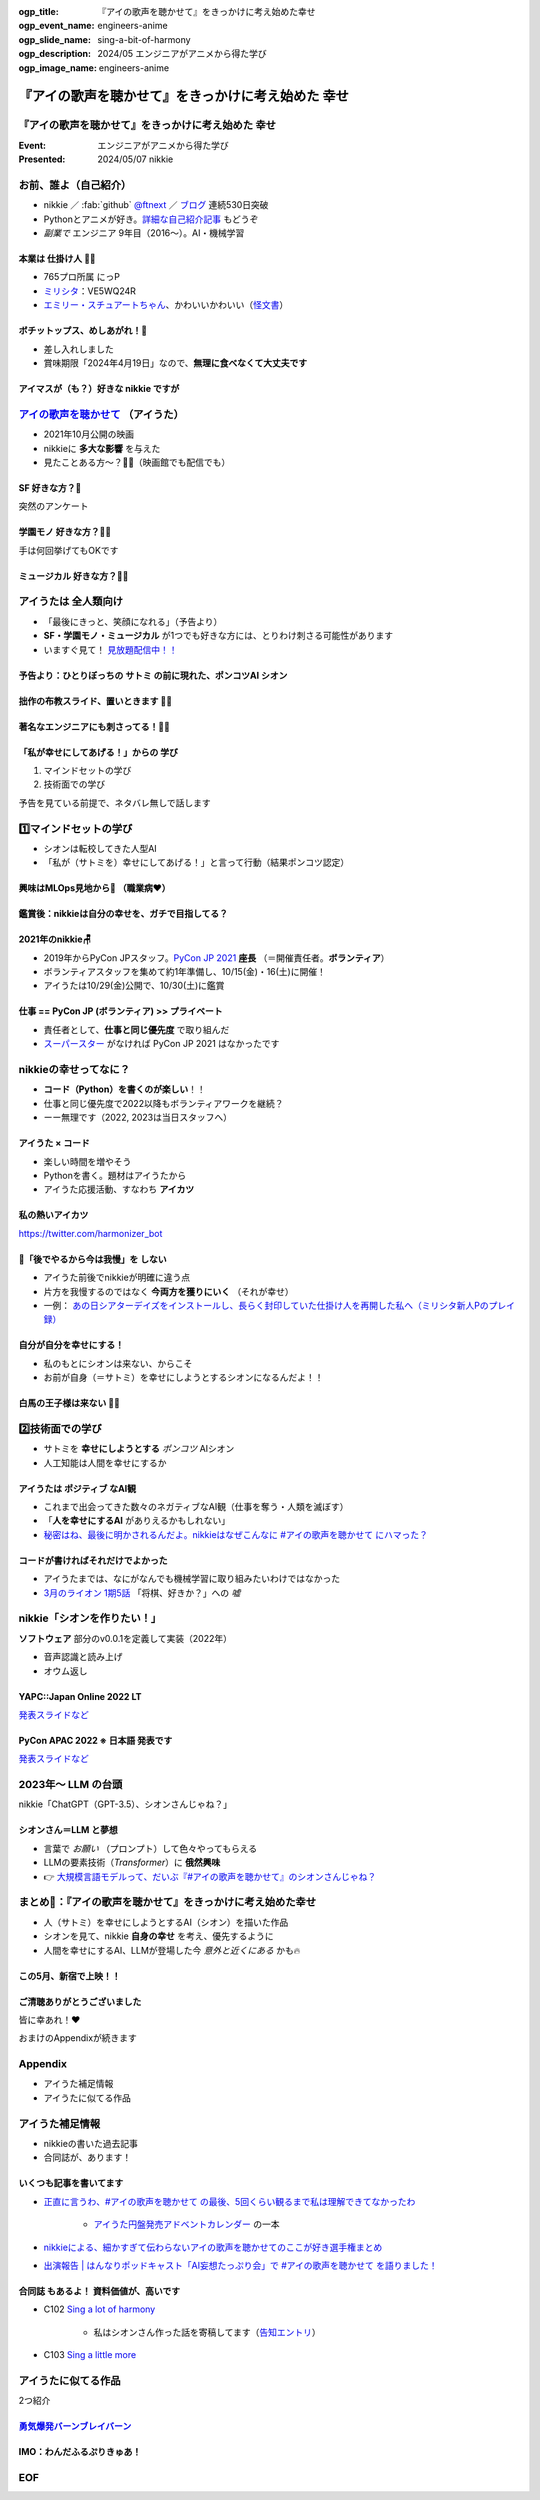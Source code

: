 :ogp_title: 『アイの歌声を聴かせて』をきっかけに考え始めた幸せ
:ogp_event_name: engineers-anime
:ogp_slide_name: sing-a-bit-of-harmony
:ogp_description: 2024/05 エンジニアがアニメから得た学び
:ogp_image_name: engineers-anime

======================================================================
『アイの歌声を聴かせて』をきっかけに考え始めた **幸せ**
======================================================================

『アイの歌声を聴かせて』をきっかけに考え始めた **幸せ**
======================================================================

:Event: エンジニアがアニメから得た学び
:Presented: 2024/05/07 nikkie

お前、誰よ（自己紹介）
======================================================================

* nikkie ／ :fab:`github` `@ftnext <https://github.com/ftnext>`__ ／ `ブログ <https://nikkie-ftnext.hatenablog.com/>`__ 連続530日突破
* Pythonとアニメが好き。`詳細な自己紹介記事 <https://nikkie-ftnext.hatenablog.com/entry/self-introduction-as-anime-fan-202405>`__ もどうぞ
* *副業で* エンジニア 9年目（2016〜）。AI・機械学習

本業は **仕掛け人** 🏃‍♂️
--------------------------------------------------

* 765プロ所属 にっP
* `ミリシタ <https://millionlive-theaterdays.idolmaster-official.jp/>`__：VE5WQ24R
* `エミリー・スチュアートちゃん <https://millionlive-theaterdays.idolmaster-official.jp/idol/emily/>`__、かわいいかわいい（`怪文書 <https://nikkie-ftnext.hatenablog.com/entry/happy-birthday-emily-chang-2024>`__）

.. revealjs-break::
    :notitle:

.. raw:: html

    <blockquote class="twitter-tweet" data-lang="ja" data-align="center" data-dnt="true"><p lang="ja" dir="ltr">✨🎶販売開始🎶✨<br>━━━━━━━━━━━<br><br>『アイドルマスター ミリオンライブ！』<br>オリジナルポテトチップス🥔<br><br>「Starlight Melody」プロデュース‼<br>コラボ限定オリジナル衣装のセットです👗✨<br><br>🛒湖池屋オンラインショップで販売中🛒<a href="https://twitter.com/hashtag/%E3%83%9D%E3%83%81%E3%83%83%E3%83%88%E3%83%83%E3%83%97%E3%82%B9%E3%82%81%E3%81%97%E3%81%82%E3%81%8C%E3%82%8C?src=hash&amp;ref_src=twsrc%5Etfw">#ポチットップスめしあがれ</a>　<a href="https://twitter.com/hashtag/%E3%83%9F%E3%83%AA%E3%82%AA%E3%83%B3%E3%83%A9%E3%82%A4%E3%83%96?src=hash&amp;ref_src=twsrc%5Etfw">#ミリオンライブ</a><a href="https://twitter.com/hashtag/%E6%B9%96%E6%B1%A0%E5%B1%8B?src=hash&amp;ref_src=twsrc%5Etfw">#湖池屋</a></p>&mdash; 湖池屋 コイケヤ【公式】 (@koikeya_cp) <a href="https://twitter.com/koikeya_cp/status/1721361768168235346?ref_src=twsrc%5Etfw">2023年11月6日</a></blockquote> <script async src="https://platform.twitter.com/widgets.js" charset="utf-8"></script>

ボチットップス、めしあがれ！🥔
--------------------------------------------------

* 差し入れしました
* 賞味期限「2024年4月19日」なので、**無理に食べなくて大丈夫です**

アイマスが（も？）好きな nikkie ですが
--------------------------------------------------

`アイの歌声を聴かせて <https://ainouta.jp/>`__ （アイうた）
======================================================================

* 2021年10月公開の映画
* nikkieに **多大な影響** を与えた
* 見たことある方〜？🙋‍♂️（映画館でも配信でも）

**SF** 好きな方？🙋
--------------------------------------------------

突然のアンケート

**学園モノ** 好きな方？🙋‍♂️
--------------------------------------------------

手は何回挙げてもOKです

**ミュージカル** 好きな方？🙋‍♀️
--------------------------------------------------

アイうたは **全人類向け**
======================================================================

* 「最後にきっと、笑顔になれる」（予告より）
* **SF・学園モノ・ミュージカル** が1つでも好きな方には、とりわけ刺さる可能性があります
* いますぐ見て！ `見放題配信中！！ <https://ainouta.jp/ondemand.html>`__

予告より：ひとりぼっちの **サトミ** の前に現れた、ポンコツAI **シオン**
--------------------------------------------------------------------------------

.. raw:: html

    <iframe width="560" height="315" src="https://www.youtube-nocookie.com/embed/2j2CQBk8uWM?si=ypJvh7LSgh0-fRBr" title="YouTube video player" frameborder="0" allow="accelerometer; autoplay; clipboard-write; encrypted-media; gyroscope; picture-in-picture; web-share" referrerpolicy="strict-origin-when-cross-origin" allowfullscreen></iframe>

拙作の布教スライド、置いときます 🏃‍♂️
--------------------------------------------------

.. raw:: html

    <iframe width="800" height="480" src="https://ftnext.github.io/2021_slides/ainouta/recommend_as_best.html"
        title="アイうたはいいぞ"></iframe>

著名なエンジニアにも刺さってる！🏃‍♂️
--------------------------------------------------

.. raw:: html

    <blockquote class="twitter-tweet" data-lang="ja" data-align="center" data-dnt="true"><p lang="ja" dir="ltr">「アイの歌声を聴かせて」観てきた。<br>最高だった。最高レベルのSF作品だった。<br>「すぐ隣にいる近未来」っていう世界観だけでも大好きなのに、もうなんというか上手く言い表わせない。<br>とにかくテクノロジーが健気なんだ。俺が言いたいのはそれだけだ。<br><br>本当に素晴らしいのに上映数が少ないのが謎。</p>&mdash; ミノ駆動 (@MinoDriven) <a href="https://twitter.com/MinoDriven/status/1467453679179800576?ref_src=twsrc%5Etfw">2021年12月5日</a></blockquote>

.. revealjs-break::

.. raw:: html

    <blockquote class="twitter-tweet" data-lang="ja" data-align="center" data-dnt="true"><p lang="ja" dir="ltr">こにふぁーさんとも話したのですが「アイの歌声を聴かせて」、とにかく周囲のエンジニアの評判が高い。徹底したエンタメとしての面白さが突き抜けていますが、それに加えて「とにかく練られている」「全てが丁寧」「神が細部に宿る」的なプロの仕事としてみんな尊敬＆大好きな印象。</p>&mdash; GO (@go0517go) <a href="https://twitter.com/go0517go/status/1483463918563790849?ref_src=twsrc%5Etfw">2022年1月18日</a></blockquote>

「私が幸せにしてあげる！」からの **学び**
------------------------------------------------------------

1. マインドセットの学び
2. 技術面での学び

予告を見ている前提で、ネタバレ無しで話します

1️⃣マインドセットの学び
======================================================================

* シオンは転校してきた人型AI
* 「私が（サトミを）幸せにしてあげる！」と言って行動（結果ポンコツ認定）

興味はMLOps見地から👀 （職業病❤️）
--------------------------------------------------

.. raw:: html

    <blockquote class="twitter-tweet" data-conversation="none" data-lang="ja" data-align="center" data-dnt="true"><p lang="ja" dir="ltr">私の <a href="https://twitter.com/hashtag/%E3%82%A2%E3%82%A4%E3%81%AE%E6%AD%8C%E5%A3%B0%E3%82%92%E8%81%B4%E3%81%84%E3%81%9F%E7%90%86%E7%94%B1?src=hash&amp;ref_src=twsrc%5Etfw">#アイの歌声を聴いた理由</a> 皆さんと全然違うと思うんですよね笑<a href="https://t.co/pvtkCawzxi">https://t.co/pvtkCawzxi</a><br>「ポンコツAI シオンの秘密ってなんだろう？　むしろMLOps的には、ポンコツAIなのにリリースした意思決定やパイプラインの実装が、私、気になります！」<br><br>当初の理由はどこへやら、幸せになれるので観てます</p>&mdash; nikkie / にっきー (@ftnext) <a href="https://twitter.com/ftnext/status/1483070460812476419?ref_src=twsrc%5Etfw">2022年1月17日</a></blockquote>

鑑賞後：nikkieは自分の幸せを、ガチで目指してる？
--------------------------------------------------

.. raw:: html

    <blockquote class="twitter-tweet" data-lang="ja" data-align="center" data-dnt="true"><p lang="ja" dir="ltr">「サトミを幸せにしてあげる！」<br>予告にも出てくるこのフレーズが脳裏に刻まれた感じです。<br><br>幸せになりたいというのは誰しも思うところだと思いますが、私はそこをガチで目指す行動をしているのかなと。プラチナエンドも想起しました<br><br>映画『アイの歌声を聴かせて』予告編①<a href="https://t.co/SYJ6Z0ArEl">https://t.co/SYJ6Z0ArEl</a></p>&mdash; nikkie / にっきー (@ftnext) <a href="https://twitter.com/ftnext/status/1454441273062924292?ref_src=twsrc%5Etfw">2021年10月30日</a></blockquote> 

2021年のnikkie🪑
--------------------------------------------------

* 2019年からPyCon JPスタッフ。`PyCon JP 2021 <https://2021.pycon.jp/>`__ **座長** （＝開催責任者。**ボランティア**）
* ボランティアスタッフを集めて約1年準備し、10/15(金)・16(土)に開催！
* アイうたは10/29(金)公開で、10/30(土)に鑑賞

仕事 == PyCon JP (ボランティア) >> プライベート
--------------------------------------------------

.. https://twitter.com/ftnext/status/1455514202018172928
.. 1年経って https://twitter.com/ftnext/status/1581666843361652736

* 責任者として、**仕事と同じ優先度** で取り組んだ
* `スーパースター <https://www.lovelive-anime.jp/yuigaoka/story/tv1st.php>`__ がなければ PyCon JP 2021 はなかったです

nikkieの幸せってなに？
======================================================================

* **コード（Python）を書くのが楽しい**！！
* 仕事と同じ優先度で2022以降もボランティアワークを継続？
* ーー無理です（2022, 2023は当日スタッフへ）

アイうた × コード
--------------------------------------------------

* 楽しい時間を増やそう
* Pythonを書く。題材はアイうたから
* アイうた応援活動、すなわち **アイカツ**

私の熱いアイカツ
--------------------------------------------------

.. raw:: html

    <iframe width="800" height="480" src="https://ftnext.github.io/2021_slides/pycon_shizu_lt/enjoy_favorite_anime_with_python.html"
        title="Pythonと一緒に！ 好きなアニメ映画のファン活動"></iframe>

.. revealjs-break::

.. raw:: html

    <iframe width="800" height="480" src="https://ftnext.github.io/2022_slides/rakus_May_serverless/sing_a_bot_of_harmony.html#/1"
        title="「お役立ち Twitter Bot を作りながら学ぶ AWS ドリル」を元に作ったBotを紹介します"></iframe>

https://twitter.com/harmonizer_bot

📌「後でやるから今は我慢」を **しない**
--------------------------------------------------

* アイうた前後でnikkieが明確に違う点
* 片方を我慢するのではなく **今両方を獲りにいく** （それが幸せ）
* 一例： `あの日シアターデイズをインストールし、長らく封印していた仕掛け人を再開した私へ（ミリシタ新人Pのプレイ録） <https://nikkie-ftnext.hatenablog.com/entry/idol-master-million-live-theater-days-beginner-202311>`__

自分が自分を幸せにする！
--------------------------------------------------

* 私のもとにシオンは来ない、からこそ
* お前が自身（＝サトミ）を幸せにしようとするシオンになるんだよ！！

白馬の王子様は来ない 🏃‍♂️
--------------------------------------------------

.. raw:: html

    <iframe class="speakerdeck-iframe" style="border: 0px; background: rgba(0, 0, 0, 0.1) padding-box; margin: 0px; padding: 0px; border-radius: 6px; box-shadow: rgba(0, 0, 0, 0.2) 0px 5px 40px; width: 100%; height: auto; aspect-ratio: 560 / 315;" frameborder="0" src="https://speakerdeck.com/player/e327d4e67f444671b0e766706fa0aa9f?slide=17" title="失敗から学ぶ 技術的負債との正しい歩き方 / learn from predecessors" allowfullscreen="true" data-ratio="1.7777777777777777"></iframe>

2️⃣技術面での学び
======================================================================

* サトミを **幸せにしようとする** *ポンコツ* AIシオン
* 人工知能は人間を幸せにするか

アイうたは **ポジティブ** なAI観
--------------------------------------------------

* これまで出会ってきた数々のネガティブなAI観（仕事を奪う・人類を滅ぼす）
* 「**人を幸せにするAI** がありえるかもしれない」
* `秘密はね、最後に明かされるんだよ。nikkieはなぜこんなに #アイの歌声を聴かせて にハマった？ <https://nikkie-ftnext.hatenablog.com/entry/why-aiuta-is-awesome-for-me>`__

コードが書ければそれだけでよかった
--------------------------------------------------

* アイうたまでは、なにがなんでも機械学習に取り組みたいわけではなかった
* `3月のライオン 1期5話 <https://3lion-anime.com/story/s1_05.html>`__ 「将棋、好きか？」への *嘘*

nikkie「シオンを作りたい！」
======================================================================

**ソフトウェア** 部分のv0.0.1を定義して実装（2022年）

* 音声認識と読み上げ
* オウム返し

YAPC::Japan Online 2022 LT
--------------------------------------------------

.. raw:: html

    <iframe width="560" height="315" src="https://www.youtube-nocookie.com/embed/bV8dm4I9148?si=Y4iqsSkiZompYjb1" title="YouTube video player" frameborder="0" allow="accelerometer; autoplay; clipboard-write; encrypted-media; gyroscope; picture-in-picture; web-share" referrerpolicy="strict-origin-when-cross-origin" allowfullscreen></iframe>

`発表スライドなど <https://nikkie-ftnext.hatenablog.com/entry/nikkies-2022-january-february-march#YAPCJapanOnline-2022>`__

PyCon APAC 2022 ※ **日本語** 発表です
--------------------------------------------------

.. raw:: html

    <iframe width="560" height="315" src="https://www.youtube-nocookie.com/embed/qPEGGlnTmA8?si=bvkjG69nYG7JOT4N" title="YouTube video player" frameborder="0" allow="accelerometer; autoplay; clipboard-write; encrypted-media; gyroscope; picture-in-picture; web-share" referrerpolicy="strict-origin-when-cross-origin" allowfullscreen></iframe>

`発表スライドなど <https://nikkie-ftnext.hatenablog.com/entry/nikkies-2022-july-august-september#%E6%97%A5%E6%9C%AC%E8%AA%9E%E3%81%A7%E7%99%BA%E8%A1%A8Implement-Shion%E8%A9%A9%E9%9F%B3-from-SingaBitofHarmony%E8%AE%93%E6%88%91%E8%81%BD%E8%A6%8B%E6%84%9B%E7%9A%84%E6%AD%8C%E8%81%B2-with-Python>`__

2023年〜 **LLM** の台頭
======================================================================

nikkie「ChatGPT（GPT-3.5）、シオンさんじゃね？」

シオンさん＝LLM と夢想
--------------------------------------------------

* 言葉で *お願い* （プロンプト）して色々やってもらえる
* LLMの要素技術（*Transformer*）に **俄然興味**
* 👉 `大規模言語モデルって、だいぶ『#アイの歌声を聴かせて』のシオンさんじゃね？ <https://nikkie-ftnext.hatenablog.com/entry/question-is-large-language-model-sing-a-bit-of-harmony-shion>`__

まとめ🌯：『アイの歌声を聴かせて』をきっかけに考え始めた幸せ
======================================================================

* 人（サトミ）を幸せにしようとするAI（シオン）を描いた作品
* シオンを見て、nikkie **自身の幸せ** を考え、優先するように
* 人間を幸せにするAI、LLMが登場した今 *意外と近くにある* かも🔥

この5月、新宿で上映！！
--------------------------------------------------

.. raw:: html

    <blockquote class="twitter-tweet" data-lang="ja" data-align="center" data-dnt="true"><p lang="ja" dir="ltr">🎉情報解禁🎉<br><br>「アイの歌声を聴かせて」チケット販売決定🎫<br><br>会場：シネマート新宿<br><br>5/10　14:35～<a href="https://t.co/9OpnAptkuo">https://t.co/9OpnAptkuo</a><br><br>5/12　17:15～<a href="https://t.co/FCDmSPDhdJ">https://t.co/FCDmSPDhdJ</a><br><br>5/14　14:35～<a href="https://t.co/RTnuxRtdfk">https://t.co/RTnuxRtdfk</a><br><br>5/16　19:10～<a href="https://t.co/Er3VHghwp5">https://t.co/Er3VHghwp5</a><br><br>最後にきっと、笑顔になれる 。📡</p>&mdash; ドリパス君 (@dre_pass) <a href="https://twitter.com/dre_pass/status/1782695915356352698?ref_src=twsrc%5Etfw">2024年4月23日</a></blockquote>

ご清聴ありがとうございました
--------------------------------------------------

皆に幸あれ！❤️

おまけのAppendixが続きます

Appendix
======================================================================

* アイうた補足情報
* アイうたに似てる作品

アイうた補足情報
======================================================================

* nikkieの書いた過去記事
* 合同誌が、あります！

いくつも記事を書いてます
--------------------------------------------------

* `正直に言うわ、#アイの歌声を聴かせて の最後、5回くらい観るまで私は理解できてなかったわ <https://nikkie-ftnext.hatenablog.com/entry/wander-aiuta-last-repeatedly>`__

    * `アイうた円盤発売アドベントカレンダー <https://docs.google.com/spreadsheets/d/1udFqDjcepUORBxwrFI7y-UgFzyeCp-vMSIsP1hSiCRs/edit?usp=sharing>`__ の一本

* `nikkieによる、細かすぎて伝わらないアイの歌声を聴かせてのここが好き選手権まとめ <https://togetter.com/li/1965309>`__
* `出演報告 | はんなりポッドキャスト「AI妄想たっぷり会」で #アイの歌声を聴かせて を語りました！ <https://nikkie-ftnext.hatenablog.com/entry/hannari-podcast-sing-a-bit-of-harmony-and-ai-fancy>`__

**合同誌** もあるよ！ 資料価値が、高いです
--------------------------------------------------

* C102 `Sing a lot of harmony <https://www.melonbooks.co.jp/detail/detail.php?product_id=2062761>`__

    * 私はシオンさん作った話を寄稿してます（`告知エントリ <https://nikkie-ftnext.hatenablog.com/entry/announcement-c102-sing-a-lot-of-harmony>`__）

* C103 `Sing a little more <https://www.melonbooks.co.jp/detail/detail.php?product_id=2160382>`__

アイうたに似てる作品
======================================================================

2つ紹介

`勇気爆発バーンブレイバーン <https://bangbravern.com/>`__
----------------------------------------------------------------------------------------------------

.. raw:: html

    <blockquote class="twitter-tweet" data-lang="ja" data-align="center" data-dnt="true"><p lang="ja" dir="ltr">二次裏で拾ったブレイバーンとアイの歌声を聴かせての考察に吹いた(笑)。 <a href="https://t.co/DHpatEXHnP">pic.twitter.com/DHpatEXHnP</a></p>&mdash; KOW(つ∀`) (@kow_yoshi) <a href="https://twitter.com/kow_yoshi/status/1746759004389528049?ref_src=twsrc%5Etfw">2024年1月15日</a></blockquote>

IMO：わんだふるぷりきゅあ！
--------------------------------------------------

.. https://twitter.com/ftnext/status/1754020684383293905

.. raw:: html

    <blockquote class="twitter-tweet" data-lang="ja" data-align="center" data-dnt="true"><p lang="ja" dir="ltr">わんだふるぷりきゅあ！ これ、アイの歌声を聴かせて要素ありますな〜(N=1)<br>「こむぎね、ずっといろはとおしゃべりしたかったの」抱きつきっ<br>ぐはあ😇、シオンさん-&gt;サトミじゃん<br><br>「あなたと友達になりたい」で浄化するの、よい...<a href="https://t.co/gZQ8zu67Z6">https://t.co/gZQ8zu67Z6</a></p>&mdash; nikkie / にっきー (@ftnext) <a href="https://twitter.com/ftnext/status/1758740323671658968?ref_src=twsrc%5Etfw">2024年2月17日</a></blockquote>

EOF
======================================================================
